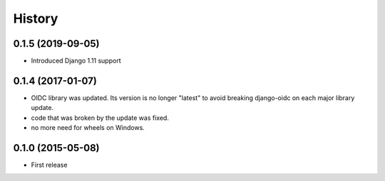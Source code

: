 .. :changelog:

History
-------

0.1.5 (2019-09-05)
++++++++++++++++++

* Introduced Django 1.11 support

0.1.4 (2017-01-07)
++++++++++++++++++

* OIDC library was updated. Its version is no longer "latest" to avoid breaking django-oidc on each major library update.
* code that was broken by the update was fixed.
* no more need for wheels on Windows.

0.1.0 (2015-05-08)
++++++++++++++++++

* First release
